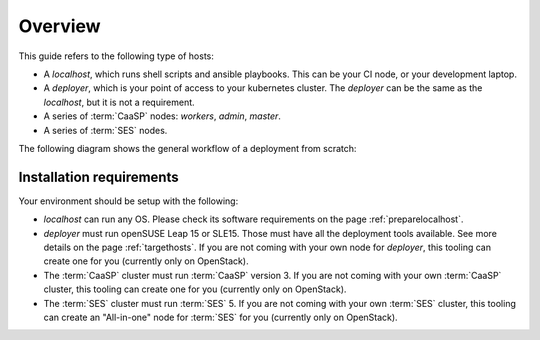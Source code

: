 Overview
========

This guide refers to the following type of hosts:

* A `localhost`, which runs shell scripts and ansible playbooks. This can
  be your CI node, or your development laptop.
* A `deployer`, which is your point of access to your kubernetes
  cluster. The `deployer` can be the same as the `localhost`, but it
  is not a requirement.
* A series of :term:`CaaSP` nodes: `workers`, `admin`, `master`.
* A series of :term:`SES` nodes.

The following diagram shows the general workflow of a deployment from scratch:

.. blockdiag::

   blockdiag {
     default_fontsize = 11;
     localhost [label="Prepare localhost"]
     ses [label="Deploy SES\n(optional)"]
     caasp [label="Deploy CaaSP\n(optional)"]
     deployer [label="Deploy deployer\n(optional)"]
     enroll_caasp [label="Enroll CaaSP\n(optional)"]
     setup_caasp_workers [label="Setup CaaSP\nfor OpenStack"]
     patch_upstream [label="Apply patches\nfrom upstream\n(for developers)"]
     build_images [label="Build docker images\n(for developers)"]
     deploy [label="Deploy Airship or\nOpenStack-Helm"]
     configure_deployment [label="Configure deployment"]


     localhost -> ses;

     group {
       color = "#EEEEEE"
       label = "Setup hosts"
       ses -> caasp;
       caasp -> deployer [folded];
       deployer -> enroll_caasp;
     }
     enroll_caasp -> configure_deployment [folded];
     localhost -> configure_deployment[folded];

     configure_deployment -> setup_caasp_workers;

     group {
       color = "#EEEEEE"
       label = "Setup openstack/Setup airship"
       setup_caasp_workers -> deploy, patch_upstream [folded];
       patch_upstream -> build_images;
       build_images -> deploy;
     }
   }

Installation requirements
-------------------------

Your environment should be setup with the following:

* `localhost` can run any OS. Please check its software requirements on the
  page :ref:`preparelocalhost`.

* `deployer` must run openSUSE Leap 15 or SLE15. Those must have all the
  deployment tools available. See more details on the page
  :ref:`targethosts`. If you are not coming with your own node for
  `deployer`, this tooling can create one for you (currently only on OpenStack).

* The :term:`CaaSP` cluster must run :term:`CaaSP` version 3. If you are not
  coming with your own :term:`CaaSP` cluster, this tooling can create one for
  you (currently only on OpenStack).

* The :term:`SES` cluster must run :term:`SES` 5. If you are not coming with
  your own :term:`SES` cluster, this tooling can create an "All-in-one" node
  for :term:`SES` for you (currently only on OpenStack).
